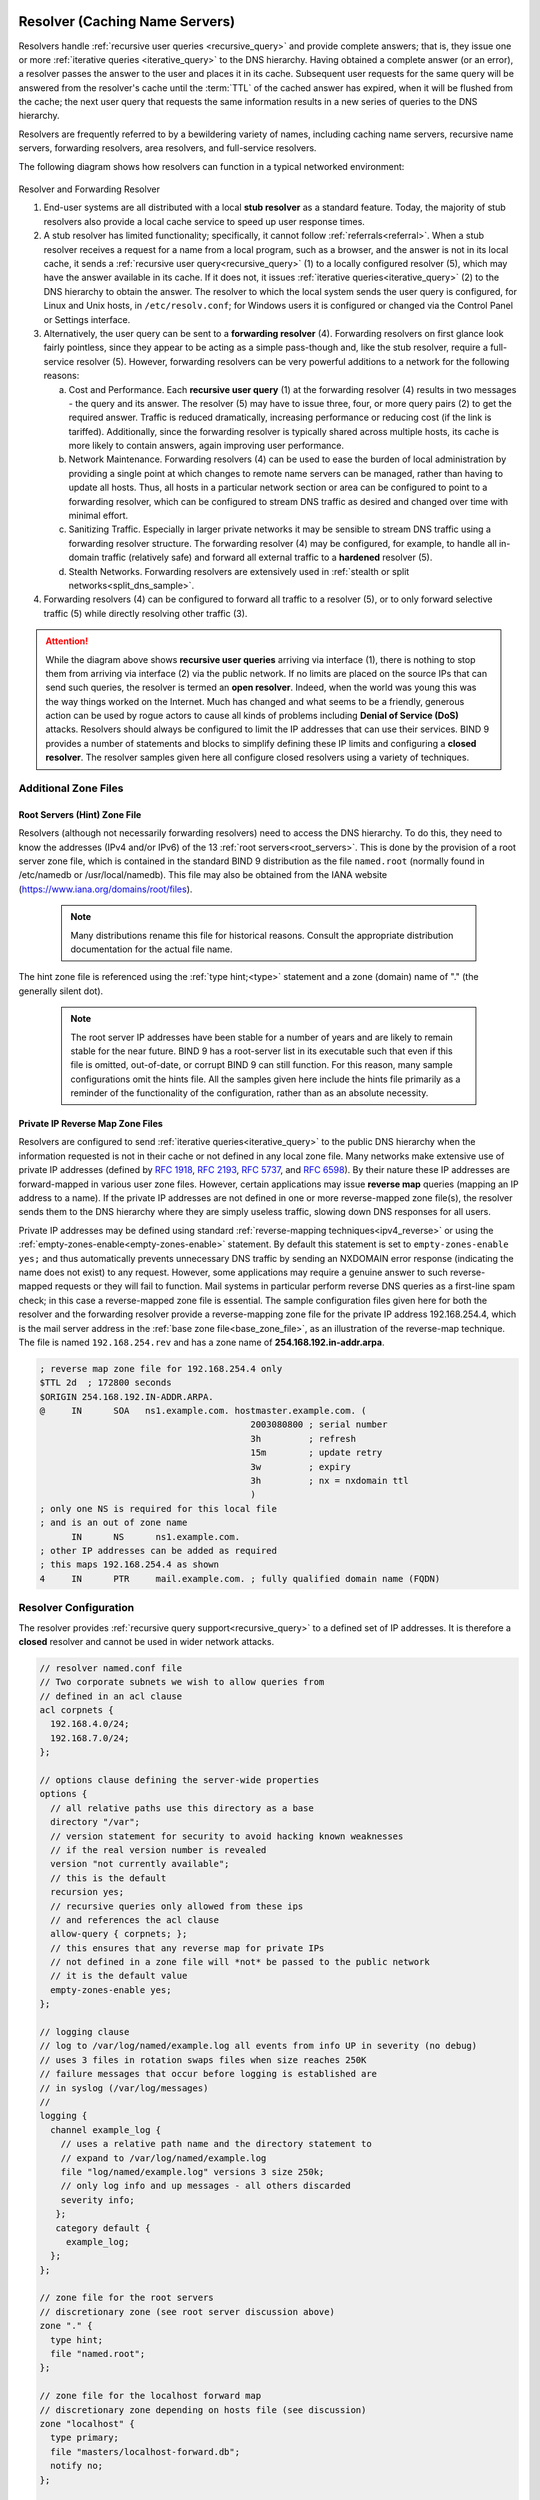 .. Copyright (C) Internet Systems Consortium, Inc. ("ISC")
..
.. SPDX-License-Identifier: MPL-2.0
..
.. This Source Code Form is subject to the terms of the Mozilla Public
.. License, v. 2.0.  If a copy of the MPL was not distributed with this
.. file, you can obtain one at https://mozilla.org/MPL/2.0/.
..
.. See the COPYRIGHT file distributed with this work for additional
.. information regarding copyright ownership.

.. _config_resolver_samples:

Resolver (Caching Name Servers)
-------------------------------

Resolvers handle :ref:`recursive user queries <recursive_query>` and provide
complete answers; that is, they issue one or more :ref:`iterative queries
<iterative_query>` to the DNS hierarchy.  Having obtained a complete answer (or
an error), a resolver passes the answer to the user and places it in its cache.
Subsequent user requests for the same query will be answered from the
resolver's cache until the :term:`TTL` of the cached answer has expired, when
it will be flushed from the cache; the next user query that requests the same
information results in a new series of queries to the DNS hierarchy.

Resolvers are frequently referred to by a bewildering variety of names,
including caching name servers, recursive name servers, forwarding resolvers,
area resolvers, and full-service resolvers.

The following diagram shows how resolvers can function in a typical networked
environment:

.. figure:: resolver-forward.png
   :align: center

Resolver and Forwarding Resolver

1. End-user systems are all distributed with a local **stub resolver** as a
   standard feature. Today, the majority of stub resolvers also provide a local
   cache service to speed up user response times.

2. A stub resolver has limited functionality; specifically, it cannot follow
   :ref:`referrals<referral>`. When a stub resolver receives a request for a
   name from a local program, such as a browser, and the answer is not in its
   local cache, it sends a :ref:`recursive user query<recursive_query>` (1) to
   a locally configured resolver (5), which may have the answer available in
   its cache. If it does not, it issues :ref:`iterative
   queries<iterative_query>` (2) to the DNS hierarchy to obtain the answer. The
   resolver to which the local system sends the user query is configured, for
   Linux and Unix hosts, in ``/etc/resolv.conf``; for Windows users it is
   configured or changed via the Control Panel or Settings interface.

3. Alternatively, the user query can be sent to a **forwarding resolver** (4).
   Forwarding resolvers on first glance look fairly pointless, since they
   appear to be acting as a simple pass-though and, like the stub resolver,
   require a full-service resolver (5). However, forwarding resolvers can be
   very powerful additions to a network for the following reasons:

   a) Cost and Performance. Each **recursive user query** (1) at the forwarding
      resolver (4) results in two messages - the query and its answer. The resolver
      (5) may have to issue three, four, or more query pairs (2) to get the required
      answer. Traffic is reduced dramatically, increasing performance or reducing
      cost (if the link is tariffed). Additionally, since the forwarding resolver is
      typically shared across multiple hosts, its cache is more likely to contain
      answers, again improving user performance.

   b) Network Maintenance. Forwarding resolvers (4) can be used to ease the burden
      of local administration by providing a single point at which changes to remote
      name servers can be managed, rather than having to update all hosts. Thus, all
      hosts in a particular network section or area can be configured to point to a
      forwarding resolver, which can be configured to stream DNS traffic as desired
      and changed over time with minimal effort.

   c) Sanitizing Traffic. Especially in larger private networks it may be sensible
      to stream DNS traffic using a forwarding resolver structure.  The forwarding
      resolver (4) may be configured, for example, to handle all in-domain traffic
      (relatively safe) and forward all external traffic to a **hardened** resolver
      (5).

   d) Stealth Networks. Forwarding resolvers are extensively used in :ref:`stealth
      or split networks<split_dns_sample>`.

4. Forwarding resolvers (4) can be configured to forward all traffic to a
   resolver (5), or to only forward selective traffic (5) while directly
   resolving other traffic (3).

.. Attention:: While the diagram above shows **recursive user queries**
   arriving via interface (1), there is nothing to stop them from arriving via
   interface (2) via the public network. If no limits are placed on the source
   IPs that can send such queries, the resolver is termed an **open resolver**.
   Indeed, when the world was young this was the way things worked on the
   Internet. Much has changed and what seems to be a friendly, generous action
   can be used by rogue actors to cause all kinds of problems including
   **Denial of Service (DoS)** attacks. Resolvers should always be configured
   to limit the IP addresses that can use their services. BIND 9 provides a
   number of statements and blocks to simplify defining these IP limits and
   configuring a **closed resolver**. The resolver samples given here all
   configure closed resolvers using a variety of techniques.

Additional Zone Files
~~~~~~~~~~~~~~~~~~~~~

Root Servers (Hint) Zone File
^^^^^^^^^^^^^^^^^^^^^^^^^^^^^^

Resolvers (although not necessarily forwarding resolvers) need to access the
DNS hierarchy. To do this, they need to know the addresses (IPv4 and/or IPv6)
of the 13 :ref:`root servers<root_servers>`. This is done by the provision of a
root server zone file, which is contained in the standard BIND 9 distribution
as the file ``named.root`` (normally found in /etc/namedb or
/usr/local/namedb). This file may also be obtained from the IANA website
(https://www.iana.org/domains/root/files).


   .. Note:: Many distributions rename this file for historical reasons.
      Consult the appropriate distribution documentation for the actual file name.


The hint zone file is referenced using the :ref:`type hint;<type>` statement and
a zone (domain) name of "." (the generally silent dot).

   .. Note:: The root server IP addresses have been stable for a number of
      years and are likely to remain stable for the near future. BIND 9 has a
      root-server list in its executable such that even if this file is omitted,
      out-of-date, or corrupt BIND 9 can still function. For this reason, many
      sample configurations omit the hints file. All the samples given here
      include the hints file primarily as a reminder of the functionality of the
      configuration, rather than as an absolute necessity.

Private IP Reverse Map Zone Files
^^^^^^^^^^^^^^^^^^^^^^^^^^^^^^^^^

Resolvers are configured to send :ref:`iterative queries<iterative_query>` to
the public DNS hierarchy when the information requested is not in their cache
or not defined in any local zone file. Many networks make extensive use of
private IP addresses (defined by :rfc:`1918`, :rfc:`2193`, :rfc:`5737`, and
:rfc:`6598`).  By their nature these IP addresses are forward-mapped in various
user zone files. However, certain applications may issue **reverse map**
queries (mapping an IP address to a name). If the private IP addresses are not
defined in one or more reverse-mapped zone file(s), the resolver sends them to
the DNS hierarchy where they are simply useless traffic, slowing down DNS
responses for all users.

Private IP addresses may be defined using standard :ref:`reverse-mapping
techniques<ipv4_reverse>` or using the
:ref:`empty-zones-enable<empty-zones-enable>` statement. By
default this statement is set to ``empty-zones-enable yes;`` and thus automatically prevents
unnecessary DNS traffic by sending an NXDOMAIN error response (indicating the
name does not exist) to any request.  However, some applications may require a
genuine answer to such reverse-mapped requests or they will fail to function.
Mail systems in particular perform reverse DNS queries as a first-line spam
check; in this case a reverse-mapped zone file is essential.  The sample
configuration files given here for both the resolver and the forwarding
resolver provide a reverse-mapping zone file for the private IP address
192.168.254.4, which is the mail server address in the :ref:`base zone
file<base_zone_file>`, as an illustration of the reverse-map technique. The
file is named ``192.168.254.rev`` and has a zone name of
**254.168.192.in-addr.arpa**.

.. code-block::

	; reverse map zone file for 192.168.254.4 only
	$TTL 2d  ; 172800 seconds
	$ORIGIN 254.168.192.IN-ADDR.ARPA.
	@     IN      SOA   ns1.example.com. hostmaster.example.com. (
						2003080800 ; serial number
						3h         ; refresh
						15m        ; update retry
						3w         ; expiry
						3h         ; nx = nxdomain ttl
						)
	; only one NS is required for this local file
	; and is an out of zone name
	      IN      NS      ns1.example.com.
	; other IP addresses can be added as required
	; this maps 192.168.254.4 as shown
	4     IN      PTR     mail.example.com. ; fully qualified domain name (FQDN)

.. _sample_resolver:

Resolver Configuration
~~~~~~~~~~~~~~~~~~~~~~

The resolver provides :ref:`recursive query support<recursive_query>` to a defined set of IP addresses.
It is therefore a **closed** resolver and cannot be used in wider network attacks.

.. code-block:: c

        // resolver named.conf file
        // Two corporate subnets we wish to allow queries from
        // defined in an acl clause
        acl corpnets {
          192.168.4.0/24;
          192.168.7.0/24;
        };

        // options clause defining the server-wide properties
        options {
          // all relative paths use this directory as a base
          directory "/var";
          // version statement for security to avoid hacking known weaknesses
          // if the real version number is revealed
          version "not currently available";
          // this is the default
          recursion yes;
          // recursive queries only allowed from these ips
          // and references the acl clause
          allow-query { corpnets; };
          // this ensures that any reverse map for private IPs
          // not defined in a zone file will *not* be passed to the public network
          // it is the default value
          empty-zones-enable yes;
        };

        // logging clause
        // log to /var/log/named/example.log all events from info UP in severity (no debug)
        // uses 3 files in rotation swaps files when size reaches 250K
        // failure messages that occur before logging is established are
        // in syslog (/var/log/messages)
        //
        logging {
          channel example_log {
            // uses a relative path name and the directory statement to
            // expand to /var/log/named/example.log
            file "log/named/example.log" versions 3 size 250k;
            // only log info and up messages - all others discarded
            severity info;
           };
           category default {
             example_log;
          };
        };

        // zone file for the root servers
        // discretionary zone (see root server discussion above)
        zone "." {
          type hint;
          file "named.root";
        };

        // zone file for the localhost forward map
        // discretionary zone depending on hosts file (see discussion)
        zone "localhost" {
          type primary;
          file "masters/localhost-forward.db";
          notify no;
        };

        // zone file for the loopback address
        // necessary zone
        zone "0.0.127.in-addr.arpa" {
          type primary;
          file "localhost.rev";
          notify no;
        };

        // zone file for local IP reverse map
        // discretionary file depending on requirements
        zone "254.168.192.in-addr.arpa" {
          type primary;
          file "192.168.254.rev";
          notify no;
        };

The :ref:`zone<zone_clause>` and :ref:`acl<acl_grammar>` blocks, and the
:ref:`allow-query<allow-query>`, :ref:`empty-zones-enable<empty-zones-enable>`,
:ref:`file<file>`, :ref:`notify<notify_st>`, :ref:`recursion<recursion>`, and
:ref:`type<type>` statements are described in detail in the appropriate
sections.

As a reminder, the configuration of this resolver does **not** access the DNS
hierarchy (does not use the public network) for any recursive query for which:

1. The answer is already in the cache.

2. The domain name is **localhost** (zone localhost).

3. Is a reverse-map query for 127.0.0.1 (zone 0.0.127.in-addr.arpa).

4. Is a reverse-map query for 192.168.254/24 (zone 254.168.192.in-addr.arpa).

5. Is a reverse-map query for any local IP (:any:`empty-zones-enable`
   statement).

All other recursive queries will result in access to the DNS hierarchy to
resolve the query.

.. _sample_forwarding:

Forwarding Resolver Configuration
~~~~~~~~~~~~~~~~~~~~~~~~~~~~~~~~~

This forwarding resolver configuration forwards all recursive queries, other
than those for the defined zones and those for which the answer is already in
its cache, to a full-service resolver at the IP address 192.168.250.3, with an
alternative at 192.168.230.27. The forwarding resolver will cache all responses
from these servers.  The configuration is closed, in that it defines those IPs
from which it will accept recursive queries.

A second configuration in which selective forwarding occurs :ref:`is also
provided<selective_forward_sample>`.

.. code-block:: c

        // forwarding named.conf file
        // Two corporate subnets we wish to allow queries from
        // defined in an acl clause
        acl corpnets {
          192.168.4.0/24;
          192.168.7.0/24;
        };

        // options clause defining the server-wide properties
        options {
          // all relative paths use this directory as a base
          directory "/var";
          // version statement for security to avoid hacking known weaknesses
          // if the real version number is revealed
          version "not currently available";
          // this is the default
          recursion yes;
          // recursive queries only allowed from these ips
          // and references the acl clause
          allow-query { corpnets; };
          // this ensures that any reverse map for private IPs
          // not defined in a zone file will *not* be passed to the public network
          // it is the default value
          empty-zones-enable yes;
          // this defines the addresses of the resolvers to which queries will be forwarded
          forwarders {
            192.168.250.3;
            192.168.230.27;
          };
          // indicates all queries will be forwarded other than for defined zones
          forward only;
        };

        // logging clause
        // log to /var/log/named/example.log all events from info UP in severity (no debug)
        // uses 3 files in rotation swaps files when size reaches 250K
        // failure messages that occur before logging is established are
        // in syslog (/var/log/messages)
        //
        logging {
          channel example_log {
            // uses a relative path name and the directory statement to
            // expand to /var/log/named/example.log
            file "log/named/example.log" versions 3 size 250k;
            // only log info and up messages - all others discarded
            severity info;
          };
          category default {
            example_log;
          };
        };

        // hints zone file is not required

        // zone file for the localhost forward map
        // discretionary zone depending on hosts file (see discussion)
        zone "localhost" {
          type primary;
          file "masters/localhost-forward.db";
          notify no;
        };

        // zone file for the loopback address
        // necessary zone
        zone "0.0.127.in-addr.arpa" {
          type primary;
          file "localhost.rev";
          notify no;
        };

        // zone file for local IP reverse map
        // discretionary file depending on requirements
        zone "254.168.192.in-addr.arpa" {
          type primary;
          file "192.168.254.rev";
          notify no;
        };

The :ref:`zone<zone_clause>` and :ref:`acl<acl_grammar>` blocks, and the
:ref:`allow-query<allow-query>`, :ref:`empty-zones-enable<empty-zones-enable>`,
:ref:`file<file>`, :ref:`forward<forward>`, :ref:`forwarders<forwarders>`,
:ref:`notify<notify_st>`, :ref:`recursion<recursion>`, and :ref:`type<type>`
statements are described in detail in the appropriate sections.

As a reminder, the configuration of this forwarding resolver does **not**
forward any recursive query for which:

1. The answer is already in the cache.

2. The domain name is **localhost** (zone localhost).

3. Is a reverse-map query for 127.0.0.1 (zone 0.0.127.in-addr.arpa).

4. Is a reverse-map query for 192.168.254/24 (zone 254.168.192.in-addr.arpa).

5. Is a reverse-map query for any local IP (:any:`empty-zones-enable` statement).

All other recursive queries will be forwarded to resolve the query.

.. _selective_forward_sample:

Selective Forwarding Resolver Configuration
~~~~~~~~~~~~~~~~~~~~~~~~~~~~~~~~~~~~~~~~~~~

This forwarding resolver configuration only forwards recursive queries for the
zone **example.com** to the resolvers at 192.168.250.3 and 192.168.230.27. All
other recursive queries, other than those for the defined zones and those for
which the answer is already in its cache, are handled by this resolver. The
forwarding resolver will cache all responses from both the public network and
from the forwarded resolvers.  The configuration is closed, in that it defines
those IPs from which it will accept recursive queries.

.. code-block:: c

        // selective forwarding named.conf file
        // Two corporate subnets we wish to allow queries from
        // defined in an acl clause
        acl corpnets {
          192.168.4.0/24;
          192.168.7.0/24;
        };

        // options clause defining the server-wide properties
        options {
          // all relative paths use this directory as a base
          directory "/var";
          // version statement for security to avoid hacking known weaknesses
          // if the real version number is revealed
          version "not currently available";
          // this is the default
          recursion yes;
          // recursive queries only allowed from these ips
          // and references the acl clause
          allow-query { corpnets; };
          // this ensures that any reverse map for private IPs
          // not defined in a zone file will *not* be passed to the public network
          // it is the default value
          empty-zones-enable yes;

          // forwarding is not global but selective by zone in this configuration
        };

        // logging clause
        // log to /var/log/named/example.log all events from info UP in severity (no debug)
        // uses 3 files in rotation swaps files when size reaches 250K
        // failure messages that occur before logging is established are
        // in syslog (/var/log/messages)
        //
        logging {
          channel example_log {
            // uses a relative path name and the directory statement to
            // expand to /var/log/named/example.log
            file "log/named/example.log" versions 3 size 250k;
            // only log info and up messages - all others discarded
            severity info;
           };
           category default {
             example_log;
          };
        };

        // zone file for the root servers
        // discretionary zone (see root server discussion above)
        zone "." {
          type hint;
          file "named.root";
        };

        // zone file for the localhost forward map
        // discretionary zone depending on hosts file (see discussion)
        zone "localhost" {
          type primary;
          file "masters/localhost-forward.db";
          notify no;
        };

        // zone file for the loopback address
        // necessary zone
        zone "0.0.127.in-addr.arpa" {
          type primary;
          file "localhost.rev";
          notify no;
        };

        // zone file for local IP reverse map
        // discretionary file depending on requirements
        zone "254.168.192.in-addr.arpa" {
          type primary;
          file "192.168.254.rev";
          notify no;
        };
        // zone file forwarded example.com
        zone "example.com" {
          type forward;
          // this defines the addresses of the resolvers to
          // which queries for this zone will be forwarded
          forwarders {
            192.168.250.3;
            192.168.230.27;
          };
          // indicates all queries for this zone will be forwarded
          forward only;
        };


The :ref:`zone<zone_clause>` and :ref:`acl<acl_grammar>` blocks, and the
:ref:`allow-query<allow-query>`, :ref:`empty-zones-enable<empty-zones-enable>`,
:ref:`file<file>`, :ref:`forward<forward>`, :ref:`forwarders<forwarders>`,
:ref:`notify<notify_st>`, :ref:`recursion<recursion>`, and :ref:`type<type>`
statements are described in detail in the appropriate sections.

As a reminder, the configuration of this resolver does **not** access the DNS
hierarchy (does not use the public network) for any recursive query for which:

1. The answer is already in the cache.

2. The domain name is **localhost** (zone localhost).

3. Is a reverse-map query for 127.0.0.1 (zone 0.0.127.in-addr.arpa).

4. Is a reverse-map query for 192.168.254/24 (zone 254.168.192.in-addr.arpa).

5. Is a reverse-map query for any local IP (empty-zones-enable statement).

6. Is a query for the domain name **example.com**, in which case it will be
   forwarded to either 192.168.250.3 or 192.168.230.27 (zone example.com).

All other recursive queries will result in access to the DNS hierarchy to
resolve the query.

.. _load_balancing:

Load Balancing
--------------

A primitive form of load balancing can be achieved in the DNS by using multiple
resource records (RRs) in a :ref:`zone file<zone_file>` (such as multiple A
records) for one name.

For example, assuming three HTTP servers with network addresses of
10.0.0.1, 10.0.0.2, and 10.0.0.3, a set of records such as the following
means that clients will connect to each machine one-third of the time:

+-----------+------+----------+----------+----------------------------+
| Name      | TTL  | CLASS    | TYPE     | Resource Record (RR) Data  |
+-----------+------+----------+----------+----------------------------+
| www       | 600  |   IN     |   A      |   10.0.0.1                 |
+-----------+------+----------+----------+----------------------------+
|           | 600  |   IN     |   A      |   10.0.0.2                 |
+-----------+------+----------+----------+----------------------------+
|           | 600  |   IN     |   A      |   10.0.0.3                 |
+-----------+------+----------+----------+----------------------------+

When a resolver queries for these records, BIND rotates them and
responds to the query with the records in a random order. In the
example above, clients randomly receive records in the order 1, 2,
3; 2, 3, 1; and 3, 1, 2. Most clients use the first record returned
and discard the rest.

For more detail on ordering responses, refer to the
:ref:`rrset-order<rrset_ordering>` statement in the
:ref:`options<options_grammar>` block.
